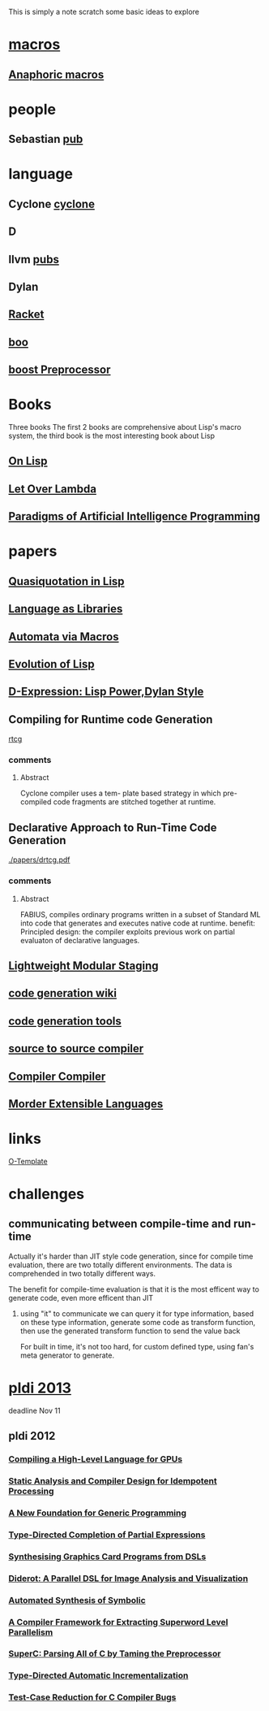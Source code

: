 #+STARTUP: indent
#+STARTUP: overview
#+TAGS: details(d) ideas(i) attention(t) trick(k)
#+TAGS:  { bad(1) good(2) awesome(3) } question(q)
#+SEQ_TODO: TODO(T) WAIT(W) | DONE(D!) CANCELED(C@) 
#+COLUMNS: %10ITEM  %10PRIORITY %15TODO %65TAGS

# * shortcut                                                           :awesome:
#   Shift+Table : display overview
#   C-c C-c : smart update 
#   Table : cycle display
#   C-c {C-f C-b} the same level 
#   c-c {C-n c-p} 跨级 c-c c-u 上级
#   M-left 将当前项升高一级 M-right (M-up M-down 将当前分支上下移动
#   [[链接地址] [链接名称]]
#   C-c \ 搜索标签 (a+b) (a-b 有a 没b) (a|b) (C-c C-c查询视图中退出)
#   C-c C-o -- open link at point
#   C-c C-t [T] todo 
#   <s 


This is simply a note scratch some basic ideas to explore




* [[http://en.wikipedia.org/wiki/Macro_(computer_science)][macros]]
** [[http://en.wikipedia.org/wiki/Anaphoric_macro][Anaphoric macros]]

* people
** Sebastian [[http://www.informatik.uni-marburg.de/~seba/publications.html][pub]]
* language
** Cyclone [[http://www.eecs.harvard.edu/~greg/cyclone/old_cyclone.html][cyclone]]
** D
** llvm [[http://llvm.org/pubs/][pubs]]
** Dylan
** [[http://en.wikipedia.org/wiki/Racket_(programming_language)][Racket]]

** [[http://boo.codehaus.org/][boo]]
** [[http://www.boost.org/doc/libs/1_37_0/libs/preprocessor/doc/index.html][boost Preprocessor]]
* Books
Three books The first 2 books are comprehensive about Lisp's macro
system, the third book is the most interesting book about Lisp
** [[http://www.paulgraham.com/onlisp.html][On Lisp]]
** [[http://letoverlambda.com/][Let Over Lambda]]
** [[http://norvig.com/paip.html][Paradigms of Artificial Intelligence Programming]]

* papers
** [[./papers/quasiquotesinlisp.pdf][Quasiquotation in Lisp]]
** [[./papers/lal.pdf][Language as Libraries]]
** [[./papers/automataviamacros.pdf][Automata via Macros]]
** [[./papers/evolutionoflisp.pdf][Evolution of Lisp]]
** [[./papers/dexprs.pdf][D-Expression: Lisp Power,Dylan Style]]
** Compiling for Runtime code Generation
[[./papers/compile_rtcg.pdf][rtcg]]
*** comments
**** Abstract
Cyclone compiler uses a tem- plate based strategy in which
pre-compiled code fragments are stitched together at runtime.
** Declarative Approach to Run-Time Code Generation
[[./papers/drtcg.pdf]]
*** comments
**** Abstract
FABIUS, compiles ordinary programs written in a subset of Standard ML
into code that generates and executes native code at runtime.
benefit:
Principled design: the compiler exploits previous work on partial
evaluaton of declarative languages.
** [[./papers/lmst.pdf][Lightweight Modular Staging]]
** [[http://en.wikipedia.org/wiki/Code_generation_(compiler)][code generation wiki]]

** [[http://en.wikipedia.org/wiki/Comparison_of_code_generation_tools][code generation tools]]
** [[http://en.wikipedia.org/wiki/Source-to-source_compiler][source to source compiler]]

** [[http://en.wikipedia.org/wiki/Compiler-compiler][Compiler Compiler]]
** [[./papers/Modern Extensible Languages-ml.pdf][Morder Extensible Languages]]
* links
[[http://www.pps.univ-paris-diderot.fr/~maurel/programmation/ocamltemplates/tutorial.html][O-Template]]
* challenges

** communicating between compile-time and run-time
Actually it's harder than JIT style code generation, since for compile
time evaluation, there are two totally different environments. The
data is comprehended in two totally different ways.

The benefit for compile-time evaluation is that it is the most
efficent way to generate code, even more efficent than JIT

1. using "it" to communicate 
   we can query it for type information, based on these type
   information, generate some code as transform function, then use 
   the generated transform function to send the value back

   For built in time, it's not too hard, for custom defined type,
   using fan's meta generator to generate.
   
   

* [[http://pldi2013.ucombinator.org/][pldi 2013]]
deadline Nov 11

** pldi 2012
*** [[./papers/Dubach12Compiling.pdf][Compiling a High-Level Language for GPUs]]
*** [[./papers/pldi12-idem.pdf][Static Analysis and Compiler Design for Idempotent Processing]]
*** [[./papers/pldi12a.pdf][A New Foundation for Generic Programming]]
*** [[./papers/pldi12.pdf][Type-Directed Completion of Partial Expressions]]
*** [[./papers/p121.pdf][Synthesising Graphics Card Programs from DSLs]]
*** [[./papers/pldi12-preprint.pdf][Diderot: A Parallel DSL for Image Analysis and Visualization]]
*** [[./papers/main.pdf][Automated Synthesis of Symbolic]]
*** [[./papers/p347.pdf][A Compiler Framework for Extracting Superword Level Parallelism]]
*** [[./papers/superc.pdf][SuperC: Parsing All of C by Taming the Preprocessor]]
*** [[./papers/ChenDunfieldAcar11.pdf][Type-Directed Automatic Incrementalization]]
*** [[./papers/testcase.pdf][Test-Case Reduction for C Compiler Bugs]]
